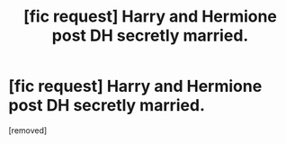 #+TITLE: [fic request] Harry and Hermione post DH secretly married.

* [fic request] Harry and Hermione post DH secretly married.
:PROPERTIES:
:Author: icemanxx5
:Score: 1
:DateUnix: 1510292340.0
:DateShort: 2017-Nov-10
:END:
[removed]

